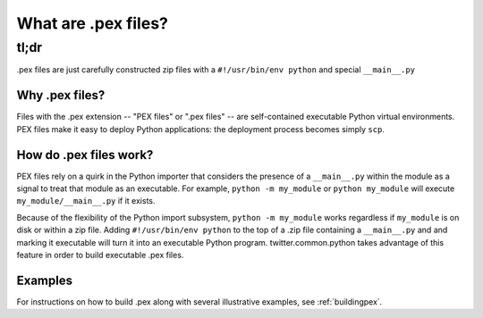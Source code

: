 .. _whatispex:

********************
What are .pex files?
********************

tl;dr
"""""

.pex files are just carefully constructed zip files with a ``#!/usr/bin/env python`` and
special ``__main__.py``


Why .pex files?
---------------

Files with the .pex extension -- "PEX files" or ".pex files" -- are
self-contained executable Python virtual environments.  PEX files make it
easy to deploy Python applications: the deployment process becomes simply
``scp``.


How do .pex files work?
-----------------------

PEX files rely on a quirk in the Python importer that considers the presence
of a ``__main__.py`` within the module as a signal to treat that module as
an executable.  For example, ``python -m my_module`` or ``python my_module``
will execute ``my_module/__main__.py`` if it exists.

Because of the flexibility of the Python import subsystem, ``python -m my_module`` works
regardless if ``my_module`` is on disk or within a zip file.  Adding
``#!/usr/bin/env python`` to the top of a .zip file containing a
``__main__.py`` and and marking it executable will turn it into an
executable Python program.  twitter.common.python takes advantage of this
feature in order to build executable .pex files.


Examples
--------

For instructions on how to build .pex along with several illustrative examples, see :ref:`buildingpex`.